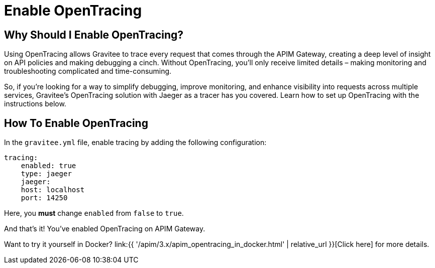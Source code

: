 = Enable OpenTracing
:page-sidebar: apim_3_x_sidebar
:page-permalink: apim/3.x/apim_enable_opentracing_with_jaeger.html
:page-folder: apim/installation-guide/gateway
:page-description: Gravitee.io API Management - How To Enable OpenTracing
:page-keywords: Gravitee.io, API Platform, API Management, API Gateway, opentracing, open tracing, jaeger, distributed tracing, documentation, manual, guide, reference, api, how-to
:page-layout: apim3x
:page-toc: false

== Why Should I Enable OpenTracing?

Using OpenTracing allows Gravitee to trace every request that comes through the APIM Gateway, creating a deep level of insight on API policies and making debugging a cinch. Without OpenTracing, you'll only receive limited details – making monitoring and troubleshooting complicated and time-consuming.

So, if you're looking for a way to simplify debugging, improve monitoring, and enhance visibility into requests across multiple services, Gravitee's OpenTracing solution with Jaeger as a tracer has you covered. Learn how to set up OpenTracing with the instructions below.


== How To Enable OpenTracing

In the `gravitee.yml` file, enable tracing by adding the following configuration:

----
tracing:
    enabled: true
    type: jaeger
    jaeger:
    host: localhost
    port: 14250
----

Here, you *must* change `enabled` from `false` to `true`.

And that's it! You've enabled OpenTracing on APIM Gateway.

Want to try it yourself in Docker? link:{{ '/apim/3.x/apim_opentracing_in_docker.html' | relative_url }}[Click here] for more details.
